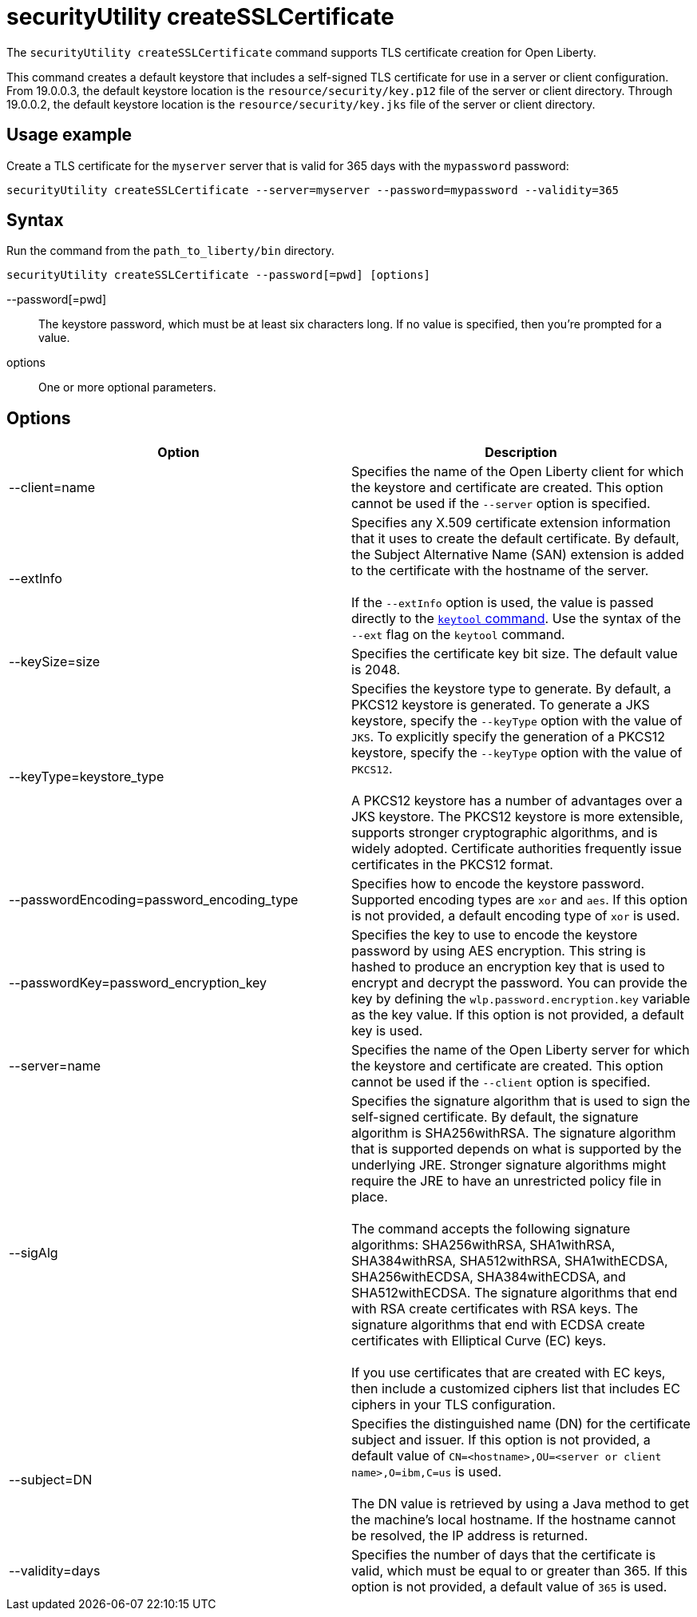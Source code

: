 //
// Copyright (c) 2020 IBM Corporation and others.
// Licensed under Creative Commons Attribution-NoDerivatives
// 4.0 International (CC BY-ND 4.0)
//   https://creativecommons.org/licenses/by-nd/4.0/
//
// Contributors:
//     IBM Corporation
//
:page-description: The `securityUtility createSSLCertificate` command supports TLS certificate creation for Open Liberty.
:seo-title: securityUtility createSSLCertificate - OpenLiberty.io
:seo-description: The `securityUtility createSSLCertificate` command supports TLS certificate creation for Open Liberty.
:page-layout: general-reference
:page-type: general
= securityUtility createSSLCertificate

The `securityUtility createSSLCertificate` command supports TLS certificate creation for Open Liberty.

This command creates a default keystore that includes a self-signed TLS certificate for use in a server or client configuration.
From 19.0.0.3, the default keystore location is the `resource/security/key.p12` file of the server or client directory.
Through 19.0.0.2, the default keystore location is the `resource/security/key.jks` file of the server or client directory.

== Usage example

Create a TLS certificate for the `myserver` server that is valid for 365 days with the `mypassword` password:

----
securityUtility createSSLCertificate --server=myserver --password=mypassword --validity=365
----

== Syntax

Run the command from the `path_to_liberty/bin` directory.

----
securityUtility createSSLCertificate --password[=pwd] [options]
----

--password[=pwd]::
The keystore password, which must be at least six characters long. If no value is specified, then you’re prompted for a value.

options::
One or more optional parameters.

== Options

[%header,cols=2*]
|===
|Option
|Description

|--client=name
|Specifies the name of the Open Liberty client for which the keystore and certificate are created.
This option cannot be used if the `--server` option is specified.

|--extInfo
|Specifies any X.509 certificate extension information that it uses to create the default certificate.
By default, the Subject Alternative Name (SAN) extension is added to the certificate with the hostname of the server.
{empty} +
{empty} +
If the `--extInfo` option is used, the value is passed directly to the link:https://docs.oracle.com/en/java/javase/13/docs/specs/man/keytool.html[`keytool` command].
Use the syntax of the `--ext` flag on the `keytool` command.

|--keySize=size
|Specifies the certificate key bit size.
The default value is 2048.

|--keyType=keystore_type
|Specifies the keystore type to generate.
By default, a PKCS12 keystore is generated.
To generate a JKS keystore, specify the `--keyType` option with the value of `JKS`.
To explicitly specify the generation of a PKCS12 keystore, specify the `--keyType` option with the value of `PKCS12`.
{empty} +
{empty} +
A PKCS12 keystore has a number of advantages over a JKS keystore.
The PKCS12 keystore is more extensible, supports stronger cryptographic algorithms, and is widely adopted.
Certificate authorities frequently issue certificates in the PKCS12 format.

|--passwordEncoding=password_encoding_type
|Specifies how to encode the keystore password.
Supported encoding types are `xor` and `aes`.
If this option is not provided, a default encoding type of `xor` is used.

|--passwordKey=password_encryption_key
|Specifies the key to use to encode the keystore password by using AES encryption.
This string is hashed to produce an encryption key that is used to encrypt and decrypt the password.
You can provide the key by defining the `wlp.password.encryption.key` variable as the key value.
If this option is not provided, a default key is used.

|--server=name
|Specifies the name of the Open Liberty server for which the keystore and certificate are created.
This option cannot be used if the `--client` option is specified.

|--sigAlg
|Specifies the signature algorithm that is used to sign the self-signed certificate.
By default, the signature algorithm is SHA256withRSA.
The signature algorithm that is supported depends on what is supported by the underlying JRE.
Stronger signature algorithms might require the JRE to have an unrestricted policy file in place.
{empty} +
{empty} +
The command accepts the following signature algorithms: SHA256withRSA, SHA1withRSA, SHA384withRSA, SHA512withRSA, SHA1withECDSA, SHA256withECDSA, SHA384withECDSA, and SHA512withECDSA.
The signature algorithms that end with RSA create certificates with RSA keys.
The signature algorithms that end with ECDSA create certificates with Elliptical Curve (EC) keys.
{empty} +
{empty} +
If you use certificates that are created with EC keys, then include a customized ciphers list that includes EC ciphers in your TLS configuration.

|--subject=DN
|Specifies the distinguished name (DN) for the certificate subject and issuer.
If this option is not provided, a default value of `CN=<hostname>,OU=<server or client name>,O=ibm,C=us` is used.
{empty} +
{empty} +
The DN value is retrieved by using a Java method to get the machine's local hostname.
If the hostname cannot be resolved, the IP address is returned.

|--validity=days
|Specifies the number of days that the certificate is valid, which must be equal to or greater than 365.
If this option is not provided, a default value of `365` is used.

|===
